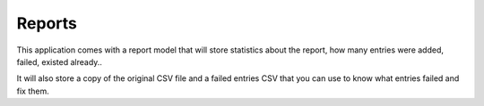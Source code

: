 Reports
=======

This application comes with a report model that will store statistics about
the report, how many entries were added, failed, existed already..

It will also store a copy of the original CSV file and a failed entries CSV
that you can use to know what entries failed and fix them.
